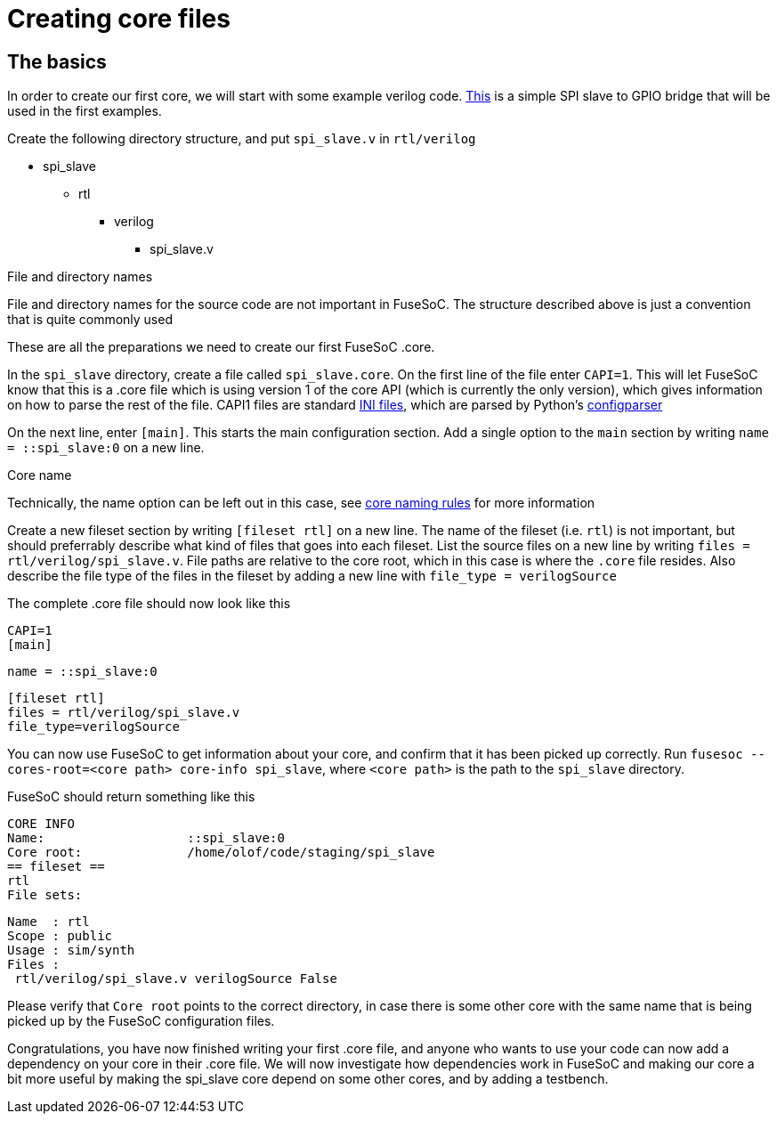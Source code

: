 Creating core files
===================

The basics
----------

In order to create our first core, we will start with some example verilog code. link:example/spi_slave.v[This] is a simple SPI slave to GPIO bridge that will be used in the first examples.

Create the following directory structure, and put `spi_slave.v` in `rtl/verilog`

* spi_slave
** rtl
*** verilog
**** spi_slave.v

.File and directory names
***********************
File and directory names for the source code are not important in FuseSoC. The structure described above is just a convention that is quite commonly used
***********************

These are all the preparations we need to create our first FuseSoC .core.

In the `spi_slave` directory, create a file called `spi_slave.core`. On the first line of the file enter `CAPI=1`. This will let FuseSoC know that this is a .core file which is using version 1 of the core API (which is currently the only version), which gives information on how to parse the rest of the file. CAPI1 files are standard link:https://en.wikipedia.org/wiki/INI_file[INI files], which are parsed by Python's link:https://docs.python.org/3/library/configparser.html[configparser]

On the next line, enter `[main]`. This starts the main configuration section. Add a single option to the `main` section by writing `name = ::spi_slave:0` on a new line.

.Core name
**********
Technically, the name option can be left out in this case, see link:corenamingrules{outfilesuffix}[core naming rules] for more information
**********

Create a new fileset section by writing `[fileset rtl]` on a new line. The name of the fileset (i.e. `rtl`) is not important, but should preferrably describe what kind of files that goes into each fileset. List the source files on a new line by writing `files = rtl/verilog/spi_slave.v`. File paths are relative to the core root, which in this case is where the `.core` file resides. Also describe the file type of the files in the fileset by adding a new line with `file_type = verilogSource`

The complete .core file should now look like this

    CAPI=1
    [main]
    
    name = ::spi_slave:0
    
    [fileset rtl]
    files = rtl/verilog/spi_slave.v
    file_type=verilogSource

You can now use FuseSoC to get information about your core, and confirm that it has been picked up correctly. Run `fusesoc --cores-root=<core path> core-info spi_slave`, where `<core path>` is the path to the `spi_slave` directory.

FuseSoC should return something like this

    CORE INFO
    Name:                   ::spi_slave:0
    Core root:              /home/olof/code/staging/spi_slave
    == fileset ==
    rtl
    File sets:
    
     Name  : rtl
     Scope : public
     Usage : sim/synth
     Files :
      rtl/verilog/spi_slave.v verilogSource False

Please verify that `Core root` points to the correct directory, in case there is some other core with the same name that is being picked up by the FuseSoC configuration files.

Congratulations, you have now finished writing your first .core file, and anyone who wants to use your code can now add a dependency on your core in their .core file. We will now investigate how dependencies work in FuseSoC and making our core a bit more useful by making the spi_slave core depend on some other cores, and by adding a testbench.